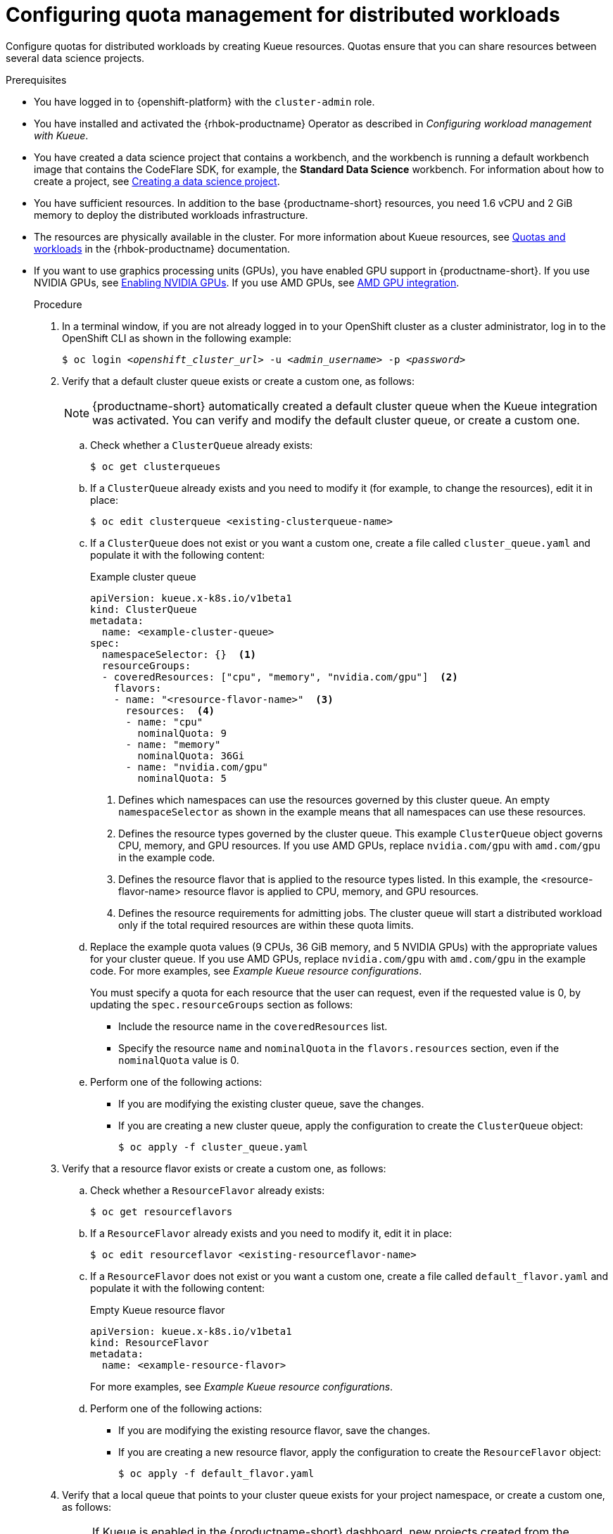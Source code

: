 :_module-type: PROCEDURE

[id="configuring-quota-management-for-distributed-workloads_{context}"]
= Configuring quota management for distributed workloads

[role='_abstract']
Configure quotas for distributed workloads by creating Kueue resources. Quotas ensure that you can share resources between several data science projects.

.Prerequisites
* You have logged in to {openshift-platform} with the `cluster-admin` role.

ifdef::self-managed[]
* You have downloaded and installed the OpenShift command-line interface (CLI). See link:https://docs.redhat.com/en/documentation/openshift_container_platform/{ocp-latest-version}/html/cli_tools/openshift-cli-oc#installing-openshift-cli[Installing the OpenShift CLI^].
endif::[]
ifdef::cloud-service[]
* You have downloaded and installed the OpenShift command-line interface (CLI). See link:https://docs.redhat.com/en/documentation/openshift_dedicated/{osd-latest-version}/html/cli_tools/openshift-cli-oc#installing-openshift-cli[Installing the OpenShift CLI (OpenShift Dedicated)^] or link:https://docs.redhat.com/en/documentation/red_hat_openshift_service_on_aws/{rosa-latest-version}/html/cli_tools/openshift-cli-oc#installing-openshift-cli[Installing the OpenShift CLI ({org-name} OpenShift Service on AWS)^].
endif::[]

* You have installed and activated the {rhbok-productname} Operator as described in _Configuring workload management with Kueue_.

ifdef::upstream[]
* You have installed the required distributed workloads components as described in link:{odhdocshome}/installing-open-data-hub/#installing-the-distributed-workloads-components_install[Installing the distributed workloads components].
endif::[]

ifdef::self-managed[]
* You have installed the required distributed workloads components as described in link:{rhoaidocshome}{default-format-url}/installing_and_uninstalling_{url-productname-short}/installing-the-distributed-workloads-components_install[Installing the distributed workloads components] (for disconnected environments, see link:{rhoaidocshome}{default-format-url}/installing_and_uninstalling_{url-productname-short}_in_a_disconnected_environment/installing-the-distributed-workloads-components_install[Installing the distributed workloads components]).
endif::[]

ifdef::cloud-service[]
* You have installed the required distributed workloads components as described in link:{rhoaidocshome}{default-format-url}/installing_and_uninstalling_{url-productname-short}/installing-the-distributed-workloads-components_install[Installing the distributed workloads components].
endif::[]


ifndef::upstream[]
* You have created a data science project that contains a workbench, and the workbench is running a default workbench image that contains the CodeFlare SDK, for example, the *Standard Data Science* workbench. For information about how to create a project, see link:{rhoaidocshome}{default-format-url}/working_on_data_science_projects/using-data-science-projects_projects#creating-a-data-science-project_projects[Creating a data science project]. 
endif::[]
ifdef::upstream[]
* You have created a data science project that contains a workbench, and the workbench is running a default workbench image that contains the CodeFlare SDK, for example, the *Standard Data Science* workbench. For information about how to create a project, see link:{odhdocshome}/working-on-data-science-projects/#creating-a-data-science-project_projects[Creating a data science project]. 
endif::[]

* You have sufficient resources. In addition to the base {productname-short} resources, you need 1.6 vCPU and 2 GiB memory to deploy the distributed workloads infrastructure.

* The resources are physically available in the cluster. For more information about Kueue resources, see link:https://docs.redhat.com/en/documentation/red_hat_build_of_kueue/latest/html/quotas_and_workloads[Quotas and workloads] in the {rhbok-productname} documentation.


ifndef::upstream[]
* If you want to use graphics processing units (GPUs), you have enabled GPU support in {productname-short}.
If you use NVIDIA GPUs, see link:{rhoaidocshome}{default-format-url}/managing_openshift_ai/enabling_accelerators#enabling-nvidia-gpus_managing-rhoai[Enabling NVIDIA GPUs^]. 
If you use AMD GPUs, see link:{rhoaidocshome}{default-format-url}/managing_openshift_ai/enabling_accelerators#amd-gpu-integration_managing-rhoai[AMD GPU integration^].
+
ifdef::self-managed[]
[NOTE]
====
In {productname-short} {vernum}, {org-name} supports only NVIDIA GPU accelerators and AMD GPU accelerators for distributed workloads.
====
endif::[]
ifdef::cloud-service[]
[NOTE]
====
In {productname-short}, {org-name} supports only NVIDIA GPU accelerators and AMD GPU accelerators for distributed workloads.
====
endif::[]
endif::[]
ifdef::upstream[]
* If you want to use graphics processing units (GPUs), you have enabled GPU support.
This process includes installing the Node Feature Discovery Operator and the relevant GPU Operator.
For more information, see link:https://docs.nvidia.com/datacenter/cloud-native/openshift/latest/index.html[NVIDIA GPU Operator on {org-name} OpenShift Container Platform^] in the NVIDIA documentation for NVIDIA GPUs and link:https://instinct.docs.amd.com/projects/gpu-operator/en/latest/installation/openshift-olm.html[AMD GPU Operator on {org-name} OpenShift Container Platform^] in the AMD documentation for AMD GPUs.
endif::[]

.Procedure

. In a terminal window, if you are not already logged in to your OpenShift cluster as a cluster administrator, log in to the OpenShift CLI as shown in the following example:
+
[source,subs="+quotes"]
----
$ oc login __<openshift_cluster_url>__ -u __<admin_username>__ -p __<password>__
----

. Verify that a default cluster queue exists or create a custom one, as follows:
+
[NOTE]
====
{productname-short} automatically created a default cluster queue when the Kueue integration was activated. You can verify and modify the default cluster queue, or create a custom one.
====
.. Check whether a `ClusterQueue` already exists:
+
[source,terminal]
----
$ oc get clusterqueues
----

.. If a `ClusterQueue` already exists and you need to modify it (for example, to change the resources), edit it in place:
+
[source,terminal]
----
$ oc edit clusterqueue <existing-clusterqueue-name>
----

.. If a `ClusterQueue` does not exist or you want a custom one, create a file called `cluster_queue.yaml` and populate it with the following content:
+
.Example cluster queue
[source,YAML]
----
apiVersion: kueue.x-k8s.io/v1beta1
kind: ClusterQueue
metadata:
  name: <example-cluster-queue>
spec:
  namespaceSelector: {}  <1>
  resourceGroups:
  - coveredResources: ["cpu", "memory", "nvidia.com/gpu"]  <2>
    flavors:
    - name: "<resource-flavor-name>"  <3>
      resources:  <4>
      - name: "cpu"
        nominalQuota: 9
      - name: "memory"
        nominalQuota: 36Gi
      - name: "nvidia.com/gpu" 
        nominalQuota: 5
----
+
<1> Defines which namespaces can use the resources governed by this cluster queue. An empty `namespaceSelector` as shown in the example means that all namespaces can use these resources.
<2> Defines the resource types governed by the cluster queue. This example `ClusterQueue` object governs CPU, memory, and GPU resources. If you use AMD GPUs, replace `nvidia.com/gpu` with `amd.com/gpu` in the example code.
<3> Defines the resource flavor that is applied to the resource types listed. In this example, the <resource-flavor-name> resource flavor is applied to CPU, memory, and GPU resources.
<4> Defines the resource requirements for admitting jobs. The cluster queue will start a distributed workload only if the total required resources are within these quota limits.

.. Replace the example quota values (9 CPUs, 36 GiB memory, and 5 NVIDIA GPUs) with the appropriate values for your cluster queue.
If you use AMD GPUs, replace `nvidia.com/gpu` with `amd.com/gpu` in the example code. For more examples, see _Example Kueue resource configurations_.
+
You must specify a quota for each resource that the user can request, even if the requested value is 0, by updating the `spec.resourceGroups` section as follows:
+
** Include the resource name in the `coveredResources` list.
** Specify the resource `name` and `nominalQuota` in the `flavors.resources` section, even if the `nominalQuota` value is 0.

.. Perform one of the following actions:
+
** If you are modifying the existing cluster queue, save the changes.
** If you are creating a new cluster queue, apply the configuration to create the `ClusterQueue` object:
+
[source,terminal]
----
$ oc apply -f cluster_queue.yaml
----

. Verify that a resource flavor exists or create a custom one, as follows:
.. Check whether a `ResourceFlavor` already exists:
+
[source,terminal]
----
$ oc get resourceflavors
----

.. If a `ResourceFlavor` already exists and you need to modify it, edit it in place:
+
[source,terminal]
----
$ oc edit resourceflavor <existing-resourceflavor-name>
----

.. If a `ResourceFlavor` does not exist or you want a custom one, create a file called `default_flavor.yaml` and populate it with the following content:
+
.Empty Kueue resource flavor
[source,yaml]
----
apiVersion: kueue.x-k8s.io/v1beta1
kind: ResourceFlavor
metadata:
  name: <example-resource-flavor>
----
+
For more examples, see _Example Kueue resource configurations_.

.. Perform one of the following actions:
+
** If you are modifying the existing resource flavor, save the changes.
** If you are creating a new resource flavor, apply the configuration to create the `ResourceFlavor` object:
+
[source,terminal]
----
$ oc apply -f default_flavor.yaml
----

. Verify that a local queue that points to your cluster queue exists for your project namespace, or create a custom one, as follows:
+
[NOTE]
====
If Kueue is enabled in the {productname-short} dashboard, new projects created from the dashboard are automatically configured for Kueue management. In those namespaces, a default local queue might already exist. You can verify and modify the local queue, or create a custom one.
====

.. Check whether a `LocalQueue` already exists for your project namespace:
+
[source,terminal]
----
$ oc get localqueues -n <project-namespace>
----

.. If a `LocalQueue` already exists and you need to modify it (for example, to point to a different `ClusterQueue`), edit it in place:
+
[source,terminal]
----
$ oc edit localqueue <existing-localqueue-name> -n <project-namespace>
----

.. If a `LocalQueue` does not exist or you want a custom one, create a file called `local_queue.yaml` and populate it with the following content:
+
.Example local queue
[source,YAML]
----
apiVersion: kueue.x-k8s.io/v1beta1
kind: LocalQueue
metadata:
  name: <example-local-queue>
  namespace: <project-namespace>
spec:
  clusterQueue: <cluster-queue-name>
----
.. Replace the `name`, `namespace`, and `clusterQueue` values accordingly.

.. Perform one of the following actions:
+
** If you are modifying an existing local queue, save the changes.
** If you are creating a new local queue, apply the configuration to create the `LocalQueue` object:
+
[source,terminal]
----
$ oc apply -f local_queue.yaml
----

.Verification
Check the status of the local queue in a project, as follows:

[source,terminal]
----
$ oc get localqueues -n <project-namespace>
----

[role='_additional-resources']
.Additional resources
* link:https://docs.redhat.com/en/documentation/red_hat_build_of_kueue/latest/html/quotas_and_workloads[Quotas and workloads] in the {rhbok-productname} documentation
* link:https://kueue.sigs.k8s.io/docs/concepts/[Kueue documentation]